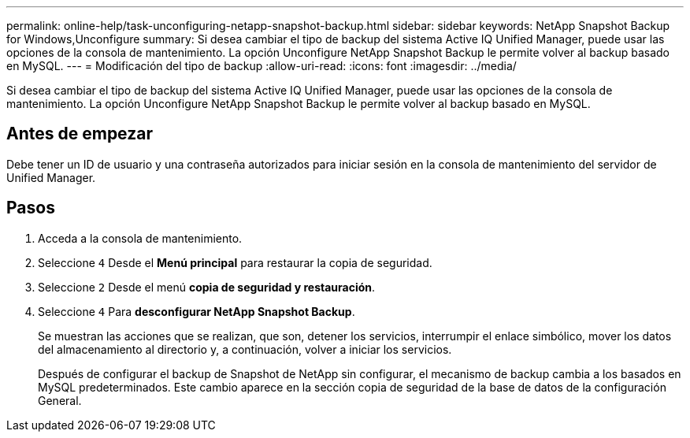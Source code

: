---
permalink: online-help/task-unconfiguring-netapp-snapshot-backup.html 
sidebar: sidebar 
keywords: NetApp Snapshot Backup for Windows,Unconfigure 
summary: Si desea cambiar el tipo de backup del sistema Active IQ Unified Manager, puede usar las opciones de la consola de mantenimiento. La opción Unconfigure NetApp Snapshot Backup le permite volver al backup basado en MySQL. 
---
= Modificación del tipo de backup
:allow-uri-read: 
:icons: font
:imagesdir: ../media/


[role="lead"]
Si desea cambiar el tipo de backup del sistema Active IQ Unified Manager, puede usar las opciones de la consola de mantenimiento. La opción Unconfigure NetApp Snapshot Backup le permite volver al backup basado en MySQL.



== Antes de empezar

Debe tener un ID de usuario y una contraseña autorizados para iniciar sesión en la consola de mantenimiento del servidor de Unified Manager.



== Pasos

. Acceda a la consola de mantenimiento.
. Seleccione `4` Desde el *Menú principal* para restaurar la copia de seguridad.
. Seleccione `2` Desde el menú *copia de seguridad y restauración*.
. Seleccione `4` Para *desconfigurar NetApp Snapshot Backup*.
+
Se muestran las acciones que se realizan, que son, detener los servicios, interrumpir el enlace simbólico, mover los datos del almacenamiento al directorio y, a continuación, volver a iniciar los servicios.

+
Después de configurar el backup de Snapshot de NetApp sin configurar, el mecanismo de backup cambia a los basados en MySQL predeterminados. Este cambio aparece en la sección copia de seguridad de la base de datos de la configuración General.



